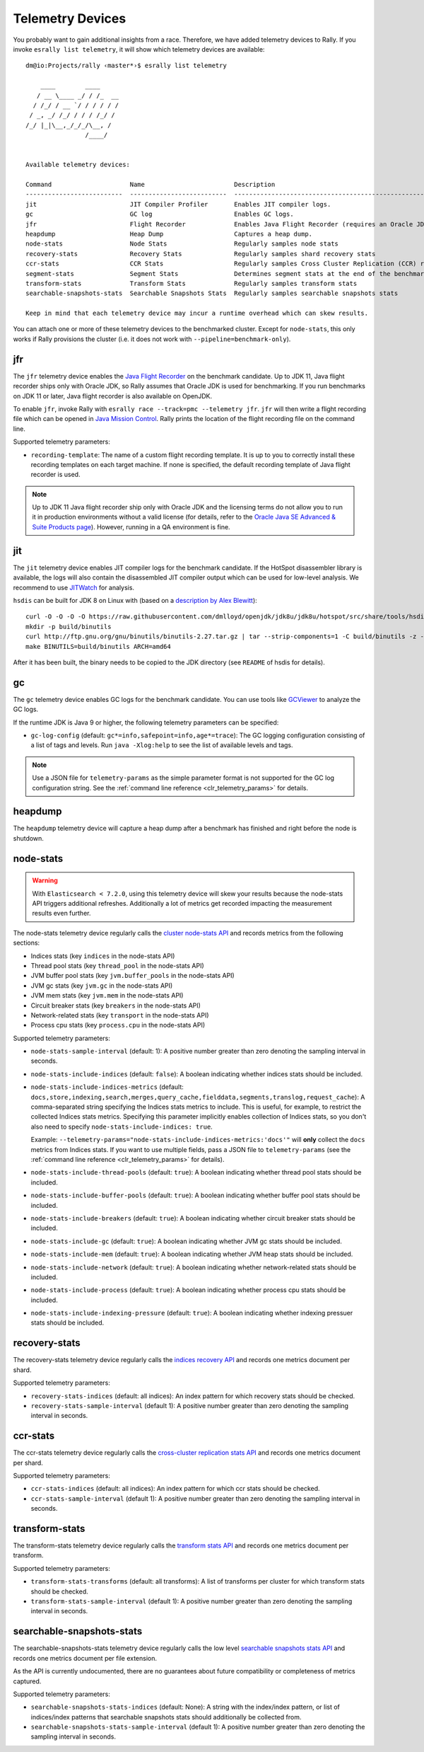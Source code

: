 Telemetry Devices
=================

You probably want to gain additional insights from a race. Therefore, we have added telemetry devices to Rally. If you invoke
``esrally list telemetry``, it will show which telemetry devices are available::

   dm@io:Projects/rally ‹master*›$ esrally list telemetry

       ____        ____
      / __ \____ _/ / /_  __
     / /_/ / __ `/ / / / / /
    / _, _/ /_/ / / / /_/ /
   /_/ |_|\__,_/_/_/\__, /
                   /____/


   Available telemetry devices:

   Command                     Name                        Description
   --------------------------  --------------------------  --------------------------------------------------------------------
   jit                         JIT Compiler Profiler       Enables JIT compiler logs.
   gc                          GC log                      Enables GC logs.
   jfr                         Flight Recorder             Enables Java Flight Recorder (requires an Oracle JDK or OpenJDK 11+)
   heapdump                    Heap Dump                   Captures a heap dump.
   node-stats                  Node Stats                  Regularly samples node stats
   recovery-stats              Recovery Stats              Regularly samples shard recovery stats
   ccr-stats                   CCR Stats                   Regularly samples Cross Cluster Replication (CCR) related stats
   segment-stats               Segment Stats               Determines segment stats at the end of the benchmark.
   transform-stats             Transform Stats             Regularly samples transform stats
   searchable-snapshots-stats  Searchable Snapshots Stats  Regularly samples searchable snapshots stats

   Keep in mind that each telemetry device may incur a runtime overhead which can skew results.

You can attach one or more of these telemetry devices to the benchmarked cluster. Except for ``node-stats``, this only works if Rally provisions the cluster (i.e. it does not work with ``--pipeline=benchmark-only``).

jfr
---

The ``jfr`` telemetry device enables the `Java Flight Recorder <http://docs.oracle.com/javacomponents/jmc-5-5/jfr-runtime-guide/index.html>`_ on the benchmark candidate. Up to JDK 11, Java flight recorder ships only with Oracle JDK, so Rally assumes that Oracle JDK is used for benchmarking. If you run benchmarks on JDK 11 or later, Java flight recorder is also available on OpenJDK.

To enable ``jfr``, invoke Rally with ``esrally race --track=pmc --telemetry jfr``. ``jfr`` will then write a flight recording file which can be opened in `Java Mission Control <https://jdk.java.net/jmc/>`_. Rally prints the location of the flight recording file on the command line.

.. image:: jfr-es.png
   :alt: Sample Java Flight Recording

Supported telemetry parameters:

* ``recording-template``: The name of a custom flight recording template. It is up to you to correctly install these recording templates on each target machine. If none is specified, the default recording template of Java flight recorder is used.

.. note::

   Up to JDK 11 Java flight recorder ship only with Oracle JDK and the licensing terms do not allow you to run it in production environments without a valid license (for details, refer to the `Oracle Java SE Advanced & Suite Products page <http://www.oracle.com/technetwork/java/javaseproducts/overview/index.html>`_). However, running in a QA environment is fine.

jit
---

The ``jit`` telemetry device enables JIT compiler logs for the benchmark candidate. If the HotSpot disassembler library is available, the logs will also contain the disassembled JIT compiler output which can be used for low-level analysis. We recommend to use `JITWatch <https://github.com/AdoptOpenJDK/jitwatch>`_ for analysis.

``hsdis`` can be built for JDK 8 on Linux with (based on a `description by Alex Blewitt <http://alblue.bandlem.com/2016/09/javaone-hotspot.html>`_)::

   curl -O -O -O -O https://raw.githubusercontent.com/dmlloyd/openjdk/jdk8u/jdk8u/hotspot/src/share/tools/hsdis/{hsdis.c,hsdis.h,Makefile,README}
   mkdir -p build/binutils
   curl http://ftp.gnu.org/gnu/binutils/binutils-2.27.tar.gz | tar --strip-components=1 -C build/binutils -z -x -f -
   make BINUTILS=build/binutils ARCH=amd64

After it has been built, the binary needs to be copied to the JDK directory (see ``README`` of hsdis for details).

gc
--

The ``gc`` telemetry device enables GC logs for the benchmark candidate. You can use tools like `GCViewer <https://github.com/chewiebug/GCViewer>`_ to analyze the GC logs.

If the runtime JDK is Java 9 or higher, the following telemetry parameters can be specified:

* ``gc-log-config`` (default: ``gc*=info,safepoint=info,age*=trace``): The GC logging configuration consisting of a list of tags and levels. Run ``java -Xlog:help`` to see the list of available levels and tags.


.. note::

    Use a JSON file for ``telemetry-params`` as the simple parameter format is not supported for the GC log configuration string. See the :ref:`command line reference <clr_telemetry_params>` for details.

heapdump
--------

The ``heapdump`` telemetry device will capture a heap dump after a benchmark has finished and right before the node is shutdown.

node-stats
----------

.. warning::

    With ``Elasticsearch < 7.2.0``, using this telemetry device will skew your results because the node-stats API triggers additional refreshes.
    Additionally a lot of metrics get recorded impacting the measurement results even further.

The node-stats telemetry device regularly calls the `cluster node-stats API <https://www.elastic.co/guide/en/elasticsearch/reference/current/cluster-nodes-stats.html>`_ and records metrics from the following sections:

* Indices stats (key ``indices`` in the node-stats API)
* Thread pool stats (key ``thread_pool`` in the node-stats API)
* JVM buffer pool stats (key ``jvm.buffer_pools`` in the node-stats API)
* JVM gc stats (key ``jvm.gc`` in the node-stats API)
* JVM mem stats (key ``jvm.mem`` in the node-stats API)
* Circuit breaker stats (key ``breakers`` in the node-stats API)
* Network-related stats (key ``transport`` in the node-stats API)
* Process cpu stats (key ``process.cpu`` in the node-stats API)

Supported telemetry parameters:

* ``node-stats-sample-interval`` (default: 1): A positive number greater than zero denoting the sampling interval in seconds.
* ``node-stats-include-indices`` (default: ``false``): A boolean indicating whether indices stats should be included.
* ``node-stats-include-indices-metrics`` (default: ``docs,store,indexing,search,merges,query_cache,fielddata,segments,translog,request_cache``): A comma-separated string specifying the Indices stats metrics to include. This is useful, for example, to restrict the collected Indices stats metrics. Specifying this parameter implicitly enables collection of Indices stats, so you don't also need to specify ``node-stats-include-indices: true``.

  Example: ``--telemetry-params="node-stats-include-indices-metrics:'docs'"`` will **only** collect the ``docs`` metrics from Indices stats. If you want to use multiple fields, pass a JSON file to ``telemetry-params`` (see the :ref:`command line reference <clr_telemetry_params>` for details).
* ``node-stats-include-thread-pools`` (default: ``true``): A boolean indicating whether thread pool stats should be included.
* ``node-stats-include-buffer-pools`` (default: ``true``): A boolean indicating whether buffer pool stats should be included.
* ``node-stats-include-breakers`` (default: ``true``): A boolean indicating whether circuit breaker stats should be included.
* ``node-stats-include-gc`` (default: ``true``): A boolean indicating whether JVM gc stats should be included.
* ``node-stats-include-mem`` (default: ``true``): A boolean indicating whether JVM heap stats should be included.
* ``node-stats-include-network`` (default: ``true``): A boolean indicating whether network-related stats should be included.
* ``node-stats-include-process`` (default: ``true``): A boolean indicating whether process cpu stats should be included.
* ``node-stats-include-indexing-pressure`` (default: ``true``): A boolean indicating whether indexing pressuer stats should be included.

recovery-stats
--------------

The recovery-stats telemetry device regularly calls the `indices recovery API <https://www.elastic.co/guide/en/elasticsearch/reference/current/indices-recovery.html>`_ and records one metrics document per shard.

Supported telemetry parameters:

* ``recovery-stats-indices`` (default: all indices): An index pattern for which recovery stats should be checked.
* ``recovery-stats-sample-interval`` (default 1): A positive number greater than zero denoting the sampling interval in seconds.

ccr-stats
---------

The ccr-stats telemetry device regularly calls the `cross-cluster replication stats API <https://www.elastic.co/guide/en/elasticsearch/reference/current/ccr-get-stats.html>`_ and records one metrics document per shard.

Supported telemetry parameters:

* ``ccr-stats-indices`` (default: all indices): An index pattern for which ccr stats should be checked.
* ``ccr-stats-sample-interval`` (default 1): A positive number greater than zero denoting the sampling interval in seconds.

transform-stats
---------------

The transform-stats telemetry device regularly calls the `transform stats API <https://www.elastic.co/guide/en/elasticsearch/reference/current/get-transform-stats.html>`_ and records one metrics document per transform.

Supported telemetry parameters:

* ``transform-stats-transforms`` (default: all transforms): A list of transforms per cluster for which transform stats should be checked.
* ``transform-stats-sample-interval`` (default 1): A positive number greater than zero denoting the sampling interval in seconds.

searchable-snapshots-stats
--------------------------

The searchable-snapshots-stats telemetry device regularly calls the low level `searchable snapshots stats API <https://www.elastic.co/guide/en/elasticsearch/reference/current/searchable-snapshots-api-stats.html>`_ and records one metrics document per file extension.

As the API is currently undocumented, there are no guarantees about future compatibility or completeness of metrics captured.

Supported telemetry parameters:

* ``searchable-snapshots-stats-indices`` (default: None): A string with the index/index pattern, or list of indices/index patterns that searchable snapshots stats should additionally be collected from.
* ``searchable-snapshots-stats-sample-interval`` (default 1): A positive number greater than zero denoting the sampling interval in seconds.
